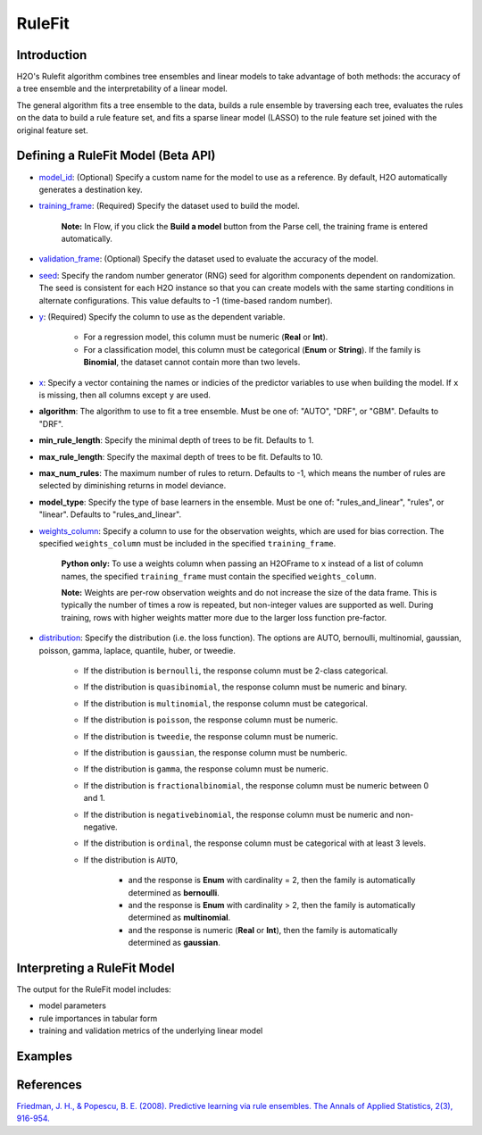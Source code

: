 RuleFit
-------

Introduction
~~~~~~~~~~~~

H2O's Rulefit algorithm combines tree ensembles and linear models to take advantage of both methods: the accuracy of a tree ensemble and the interpretability of a linear model.

The general algorithm fits a tree ensemble to the data, builds a rule ensemble by traversing each tree, evaluates the rules on the data to build a rule feature set, and fits a sparse linear model (LASSO) to the rule feature set joined with the original feature set.

Defining a RuleFit Model (Beta API)
~~~~~~~~~~~~~~~~~~~~~~~~~~~~~~~~~~~

- `model_id <algo-params/model_id.html>`__: (Optional) Specify a custom name for the model to use as a reference. By default, H2O automatically generates a destination key.
- `training_frame <algo-params/training_frame.html>`__: (Required) Specify the dataset used to build the model. 

	**Note:** In Flow, if you click the **Build a model** button from the Parse cell, the training frame is entered automatically.

- `validation_frame <algo-params/validation_frame.html>`__: (Optional) Specify the dataset used to evaluate the accuracy of the model.
- `seed <algo-params/seed.html>`__: Specify the random number generator (RNG) seed for algorithm components dependent on randomization. The seed is consistent for each H2O instance so that you can create models with the same starting conditions in alternate configurations. This value defaults to -1 (time-based random number).
- `y <algo-params/y.html>`__: (Required) Specify the column to use as the dependent variable.

	- For a regression model, this column must be numeric (**Real** or **Int**).
	- For a classification model, this column must be categorical (**Enum** or **String**). If the family is **Binomial**, the dataset cannot contain more than two levels.

- `x <algo-params/x.html>`__: Specify a vector containing the names or indicies of the predictor variables to use when building the model. If ``x`` is missing, then all columns except ``y`` are used.

- **algorithm**: The algorithm to use to fit a tree ensemble. Must be one of: "AUTO", "DRF", or "GBM". Defaults to "DRF".

- **min_rule_length**: Specify the minimal depth of trees to be fit. Defaults to 1.

- **max_rule_length**: Specify the maximal  depth of trees to be fit. Defaults to 10.

- **max_num_rules**: The maximum number of rules to return. Defaults to -1, which means the number of rules are selected by diminishing returns in model deviance.

- **model_type**: Specify the type of base learners in the ensemble. Must be one of: "rules_and_linear", "rules", or "linear". Defaults to "rules_and_linear".

- `weights_column <algo-params/weights_column.html>`__: Specify a column to use for the observation weights, which are used for bias correction. The specified ``weights_column`` must be included in the specified ``training_frame``. 

	**Python only:** To use a weights column when passing an H2OFrame to ``x`` instead of a list of column names, the specified ``training_frame`` must contain the specified ``weights_column``.

	**Note:** Weights are per-row observation weights and do not increase the size of the data frame. This is typically the number of times a row is repeated, but non-integer values are supported as well. During training, rows with higher weights matter more due to the larger loss function pre-factor.

- `distribution <algo-params/distribution.html>`__: Specify the distribution (i.e. the loss function). The options are AUTO, bernoulli, multinomial, gaussian, poisson, gamma, laplace, quantile, huber, or tweedie.

	- If the distribution is ``bernoulli``, the response column must be 2-class categorical.
	- If the distribution is ``quasibinomial``, the response column must be numeric and binary.
	- If the distribution is ``multinomial``, the response column must be categorical.
	- If the distribution is ``poisson``, the response column must be numeric.
	- If the distribution is ``tweedie``, the response column must be numeric.
	- If the distribution is ``gaussian``, the response column must be numberic.
	- If the distribution is ``gamma``, the response column must be numeric.
	- If the distribution is ``fractionalbinomial``, the response column must be numeric between 0 and 1.
	- If the distribution is ``negativebinomial``, the response column must be numeric and non-negative.
	- If the distribution is ``ordinal``, the response column must be categorical with at least 3 levels. 
	- If the distribution is ``AUTO``,

		- and the response is **Enum** with cardinality = 2, then the family is automatically determined as **bernoulli**.
		- and the response is **Enum** with cardinality > 2, then the family is automatically determined as **multinomial**.
		- and the response is numeric (**Real** or **Int**), then the family is automatically determined as **gaussian**.

Interpreting a RuleFit Model
~~~~~~~~~~~~~~~~~~~~~~~~~~~~

The output for the RuleFit model includes:

- model parameters
- rule importances in tabular form
- training and validation metrics of the underlying linear model

Examples
~~~~~~~~

.. tabs::
	.. code-tab:: r R

		library(h2o)
		h2o.init()

		# Import the titanic dataset:
		f <- "https://s3.amazonaws.com/h2o-public-test-data/smalldata/gbm_test/titanic.csv"
		titanic <- h2o.importFile(f)

	        # Split the dataset into train and test
	        splits <- h2o.splitFrame(data = titanic, ratios = .8, seed = 1234)
	        train <- splits[[1]]
	        test <- splits[[2]]

		# Set the predictors and response; set the factors:
		response = "survived"
		predictors <- c("age", "sibsp", "parch", "fare", "sex", "pclass")
		titanic[,response] <- as.factor(titanic[,response])
		titanic[,"pclass"] <- as.factor(titanic[,"pclass"])

		# Build and train the model:
		rfit = h2o.rulefit(y = response, 
				   x = predictions, 
				   training_frame = train, 
				   max_rule_length = 10, 
				   max_num_rules = 100, 
				   seed = 1234)

		# Retrieve the rule importance:
		print(rfit@model$rule_importance)

		# Predict on the test data:
		h2o.predict(rfit, newdata = test)


	.. code-tab:: python

		import h2o
		h2o.init()
		from h2o.estimators import H2ORuleFitEstimators

		# Import the titanic dataset and set the column types:
		df = h2o.import_file("https://s3.amazonaws.com/h2o-public-test-data/smalldata/gbm_test/titanic.csv", 
				     col_types={'pclass': "enum", 'survived': "enum"})

	        # Split the dataset into train and test
	        train, test = df.split_frame(ratios=[.8], seed=1234)

		# Set the predictors and response:
		x = ["age", "sibsp", "parch", "fare", "sex", "pclass"]
		y = "survived"

		# Build and train the model:
		rf_h2o = H2ORuleFitEstimator(max_rule_length=10, 
					     max_num_rules=100, 
					     seed = 1234, 
					     model_type="rules_and_linear")
		rfit.train(training_frame=train, x=x, y=y)

		# Retrieve the rule importance:
		print(rfit._model_json['output']['rule_importance'])

		# Predict on the test data:
		rfit.predict()


References
~~~~~~~~~~

`Friedman, J. H., & Popescu, B. E. (2008). Predictive learning via rule ensembles. The Annals of Applied Statistics, 2(3), 916-954.  <https://arxiv.org/abs/0811.1679>`__

